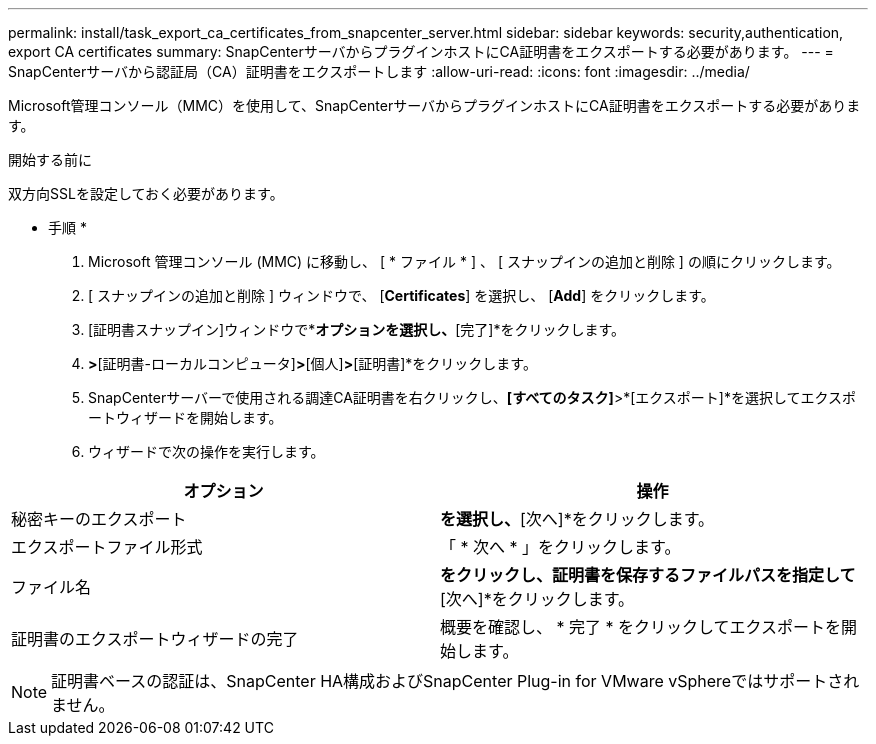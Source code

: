 ---
permalink: install/task_export_ca_certificates_from_snapcenter_server.html 
sidebar: sidebar 
keywords: security,authentication, export CA certificates 
summary: SnapCenterサーバからプラグインホストにCA証明書をエクスポートする必要があります。 
---
= SnapCenterサーバから認証局（CA）証明書をエクスポートします
:allow-uri-read: 
:icons: font
:imagesdir: ../media/


[role="lead"]
Microsoft管理コンソール（MMC）を使用して、SnapCenterサーバからプラグインホストにCA証明書をエクスポートする必要があります。

.開始する前に
双方向SSLを設定しておく必要があります。

* 手順 *

. Microsoft 管理コンソール (MMC) に移動し、 [ * ファイル * ] 、 [ スナップインの追加と削除 ] の順にクリックします。
. [ スナップインの追加と削除 ] ウィンドウで、 [*Certificates*] を選択し、 [*Add*] をクリックします。
. [証明書スナップイン]ウィンドウで*[コンピューターアカウント]*オプションを選択し、*[完了]*をクリックします。
. [コンソールルート]*>*[証明書-ローカルコンピュータ]*>*[個人]*>*[証明書]*をクリックします。
. SnapCenterサーバーで使用される調達CA証明書を右クリックし、*[すべてのタスク]*>*[エクスポート]*を選択してエクスポートウィザードを開始します。
. ウィザードで次の操作を実行します。


|===
| オプション | 操作 


 a| 
秘密キーのエクスポート
 a| 
[いいえ、秘密鍵をエクスポートしない]*を選択し、*[次へ]*をクリックします。



 a| 
エクスポートファイル形式
 a| 
「 * 次へ * 」をクリックします。



 a| 
ファイル名
 a| 
[参照]*をクリックし、証明書を保存するファイルパスを指定して*[次へ]*をクリックします。



 a| 
証明書のエクスポートウィザードの完了
 a| 
概要を確認し、 * 完了 * をクリックしてエクスポートを開始します。

|===

NOTE: 証明書ベースの認証は、SnapCenter HA構成およびSnapCenter Plug-in for VMware vSphereではサポートされません。
